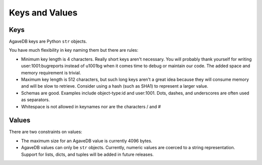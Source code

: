 Keys and Values
===============

Keys
----

AgaveDB keys are Python ``str`` objects. 

You have much flexibility in key naming them but there are rules:

- Minimum key length is 4 characters. Really short keys aren't necessary. You will probably thank yourself for writing user:1001:bugreports instead of u1001bg when it comes time to debug or maintain our code. The added space and memory requirement is trivial.
- Maximum key length is 512 characters, but such long keys aren't a great idea because they will consume memory and will be slow to retrieve. Consider using a hash (such as SHA1) to represent a larger value.
- Schemas are good. Examples include object-type:id and user:1001. Dots, dashes, and underscores are often used as separators.
- Whitespace is not allowed in keynames nor are the characters / and #

Values
------

There are two constraints on values:

- The maximum size for an AgaveDB value is currently 4096 bytes.
- AgaveDB values can only be ``str`` objects. Currently, numeric values are coerced to a string representation. Support for lists, dicts, and tuples will be added in future releases. 

